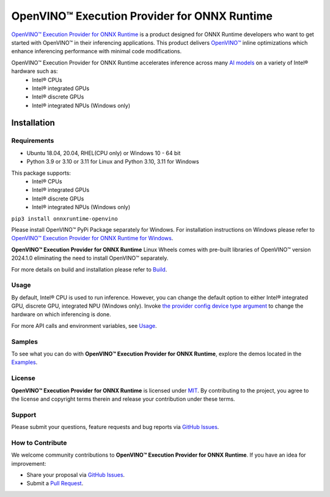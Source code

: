 OpenVINO™ Execution Provider for ONNX Runtime
===============================================

`OpenVINO™ Execution Provider for ONNX Runtime <https://onnxruntime.ai/docs/execution-providers/OpenVINO-ExecutionProvider.html>`_ is a product designed for ONNX Runtime developers who want to get started with OpenVINO™ in their inferencing applications. This product delivers  `OpenVINO™ <https://software.intel.com/content/www/us/en/develop/tools/openvino-toolkit.html>`_ inline optimizations which enhance inferencing performance with minimal code modifications.

OpenVINO™ Execution Provider for ONNX Runtime accelerates inference across many  `AI models <https://github.com/onnx/models>`_ on a variety of Intel® hardware such as:
 - Intel® CPUs
 - Intel® integrated GPUs
 - Intel® discrete GPUs
 - Intel® integrated NPUs (Windows only)

Installation
------------

Requirements
^^^^^^^^^^^^

- Ubuntu 18.04, 20.04, RHEL(CPU only) or Windows 10 - 64 bit
- Python 3.9 or 3.10 or 3.11 for Linux and Python 3.10, 3.11 for Windows

This package supports:
 - Intel® CPUs
 - Intel® integrated GPUs
 - Intel® discrete GPUs
 - Intel® integrated NPUs (Windows only)

``pip3 install onnxruntime-openvino``

Please install OpenVINO™ PyPi Package separately for Windows.
For installation instructions on Windows please refer to  `OpenVINO™ Execution Provider for ONNX Runtime for Windows <https://github.com/intel/onnxruntime/releases/>`_.

**OpenVINO™ Execution Provider for ONNX Runtime** Linux Wheels comes with pre-built libraries of OpenVINO™ version 2024.1.0 eliminating the need to install OpenVINO™ separately.

For more details on build and installation please refer to `Build <https://onnxruntime.ai/docs/build/eps.html#openvino>`_.

Usage
^^^^^

By default, Intel® CPU is used to run inference. However, you can change the default option to either Intel® integrated GPU, discrete GPU, integrated NPU (Windows only).
Invoke `the provider config device type argument <https://onnxruntime.ai/docs/execution-providers/OpenVINO-ExecutionProvider.html#summary-of-options>`_ to change the hardware on which inferencing is done.

For more API calls and environment variables, see  `Usage <https://onnxruntime.ai/docs/execution-providers/OpenVINO-ExecutionProvider.html#configuration-options>`_.

Samples
^^^^^^^^

To see what you can do with **OpenVINO™ Execution Provider for ONNX Runtime**, explore the demos located in the  `Examples <https://github.com/microsoft/onnxruntime-inference-examples/tree/main/python/OpenVINO_EP>`_.

License
^^^^^^^^

**OpenVINO™ Execution Provider for ONNX Runtime** is licensed under `MIT <https://github.com/microsoft/onnxruntime/blob/main/LICENSE>`_.
By contributing to the project, you agree to the license and copyright terms therein
and release your contribution under these terms.

Support
^^^^^^^^

Please submit your questions, feature requests and bug reports via   `GitHub Issues <https://github.com/microsoft/onnxruntime/issues>`_.

How to Contribute
^^^^^^^^^^^^^^^^^^

We welcome community contributions to **OpenVINO™ Execution Provider for ONNX Runtime**. If you have an idea for improvement:

* Share your proposal via  `GitHub Issues <https://github.com/microsoft/onnxruntime/issues>`_.
* Submit a  `Pull Request <https://github.com/microsoft/onnxruntime/pulls>`_.
